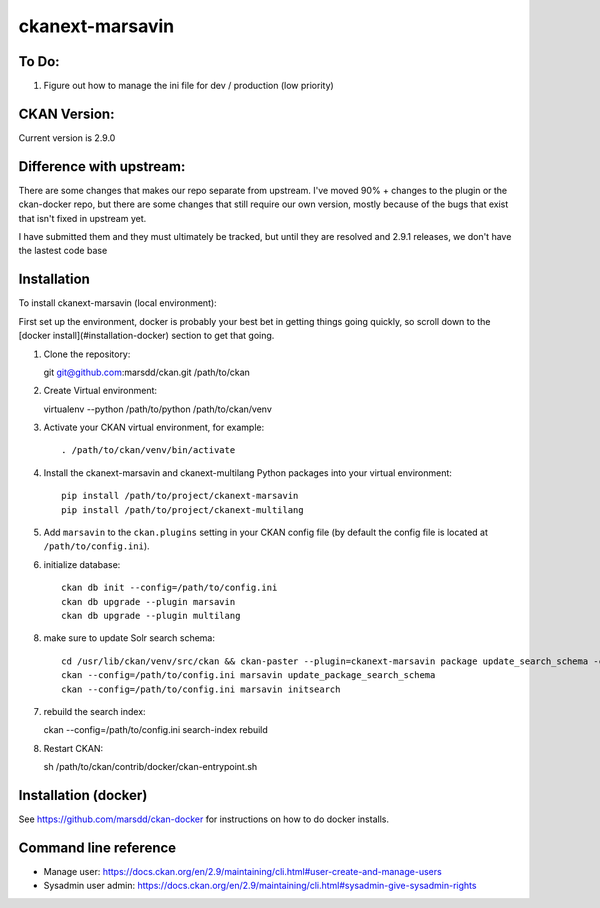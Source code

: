 ================
ckanext-marsavin
================

.. Extension supports all the required modifications for Avin data hub
   project.  It is supported by MaRS Discovery District IT.

------------
To Do:
------------
#. Figure out how to manage the ini file for dev / production (low priority)

-------------
CKAN Version:
-------------

Current version is 2.9.0

--------------------------
Difference with upstream:
--------------------------

There are some changes that makes our repo separate from upstream.  I've moved 90% + changes to the plugin
or the ckan-docker repo, but there are some changes that still require our own version, mostly
because of the bugs that exist that isn't fixed in upstream yet.

I have submitted them and they must ultimately be tracked, but until they are resolved and 2.9.1 releases,
we don't have the lastest code base



------------
Installation
------------

.. Add any additional install steps to the list below.
   For example installing any non-Python dependencies or adding any required
   config settings.  Please make sure virutalenv module is installed on your python install.

To install ckanext-marsavin (local environment):

First set up the environment, docker is probably your best bet in getting things going quickly, so scroll down to the
[docker install](#installation-docker) section to get that going.

1. Clone the repository::

   git git@github.com:marsdd/ckan.git /path/to/ckan

2. Create Virtual environment::

   virtualenv --python /path/to/python /path/to/ckan/venv

3. Activate your CKAN virtual environment, for example::

     . /path/to/ckan/venv/bin/activate

4. Install the ckanext-marsavin and ckanext-multilang Python packages into your virtual environment::

     pip install /path/to/project/ckanext-marsavin
     pip install /path/to/project/ckanext-multilang

5. Add ``marsavin`` to the ``ckan.plugins`` setting in your CKAN
   config file (by default the config file is located at
   ``/path/to/config.ini``).

6. initialize database::

      ckan db init --config=/path/to/config.ini
      ckan db upgrade --plugin marsavin
      ckan db upgrade --plugin multilang

8. make sure to update Solr search schema::

      cd /usr/lib/ckan/venv/src/ckan && ckan-paster --plugin=ckanext-marsavin package update_search_schema -c "${CKAN_CONFIG}/production.ini"
      ckan --config=/path/to/config.ini marsavin update_package_search_schema
      ckan --config=/path/to/config.ini marsavin initsearch

7. rebuild the search index::

   ckan --config=/path/to/config.ini search-index rebuild

8. Restart CKAN::

   sh /path/to/ckan/contrib/docker/ckan-entrypoint.sh

---------------------
Installation (docker)
---------------------

See https://github.com/marsdd/ckan-docker for instructions on how to do docker installs.


-----------------------
Command line reference
-----------------------

* Manage user: https://docs.ckan.org/en/2.9/maintaining/cli.html#user-create-and-manage-users
* Sysadmin user admin: https://docs.ckan.org/en/2.9/maintaining/cli.html#sysadmin-give-sysadmin-rights